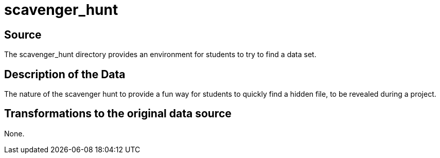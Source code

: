= scavenger_hunt

== Source

The scavenger_hunt directory provides an environment for students to try to find a data set.

== Description of the Data

The nature of the scavenger hunt to provide a fun way for students to quickly find a hidden file, to be revealed during a project.

== Transformations to the original data source

None.



